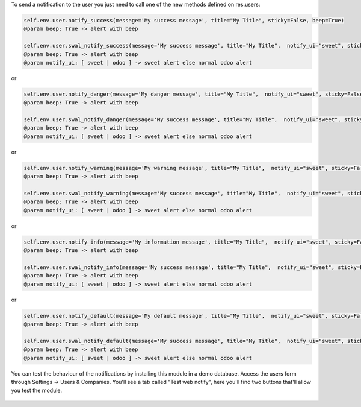 
To send a notification to the user you just need to call one of the new methods defined on res.users:

.. code-block:: python

   self.env.user.notify_success(message='My success message', title="My Title", sticky=False, beep=True)
   @param beep: True -> alert with beep

   self.env.user.swal_notify_success(message='My success message', title="My Title",  notify_ui="sweet", sticky=False, beep=True)
   @param beep: True -> alert with beep
   @param notify_ui: [ sweet | odoo ] -> sweet alert else normal odoo alert

or

.. code-block:: python

   self.env.user.notify_danger(message='My danger message', title="My Title",  notify_ui="sweet", sticky=False, beep=True)
   @param beep: True -> alert with beep

   self.env.user.swal_notify_danger(message='My success message', title="My Title",  notify_ui="sweet", sticky=False, beep=True)
   @param beep: True -> alert with beep
   @param notify_ui: [ sweet | odoo ] -> sweet alert else normal odoo alert

or

.. code-block:: python

   self.env.user.notify_warning(message='My warning message', title="My Title",  notify_ui="sweet", sticky=False, beep=True)
   @param beep: True -> alert with beep

   self.env.user.swal_notify_warning(message='My success message', title="My Title",  notify_ui="sweet", sticky=False, beep=True)
   @param beep: True -> alert with beep
   @param notify_ui: [ sweet | odoo ] -> sweet alert else normal odoo alert

or

.. code-block:: python

   self.env.user.notify_info(message='My information message', title="My Title",  notify_ui="sweet", sticky=False, beep=True)
   @param beep: True -> alert with beep

   self.env.user.swal_notify_info(message='My success message', title="My Title",  notify_ui="sweet", sticky=False, beep=True)
   @param beep: True -> alert with beep
   @param notify_ui: [ sweet | odoo ] -> sweet alert else normal odoo alert

or

.. code-block:: python

   self.env.user.notify_default(message='My default message', title="My Title",  notify_ui="sweet", sticky=False, beep=True)
   @param beep: True -> alert with beep

   self.env.user.swal_notify_default(message='My success message', title="My Title",  notify_ui="sweet", sticky=False, beep=True)
   @param beep: True -> alert with beep
   @param notify_ui: [ sweet | odoo ] -> sweet alert else normal odoo alert

.. figure:: static/description/buttons.png
   :scale: 80 %
   :alt: Test Buttons

.. figure:: static/description/swal-success.png
   :scale: 80 %
   :alt: Test Buttons

You can test the behaviour of the notifications by installing this module in a demo database.
Access the users form through Settings -> Users & Companies. You'll see a tab called "Test web notify", here you'll find two buttons that'll allow you test the module.

.. figure:: static/description/normal-odoo-success.jpeg
   :scale: 80 %
   :alt: Sample notifications
